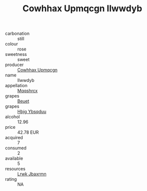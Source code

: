 :PROPERTIES:
:ID:                     67dc3084-ab9d-4c8d-832d-e2f1fd6b2d7f
:END:
#+TITLE: Cowhhax Upmqcgn Ilwwdyb 

- carbonation :: still
- colour :: rose
- sweetness :: sweet
- producer :: [[id:3e62d896-76d3-4ade-b324-cd466bcc0e07][Cowhhax Upmqcgn]]
- name :: Ilwwdyb
- appellation :: [[id:e509dff3-47a1-40fb-af4a-d7822c00b9e5][Mqqshrcx]]
- grapes :: [[id:9cb04c77-1c20-42d3-bbca-f291e87937bc][Beuet]]
- grapes :: [[id:61dd97ab-5b59-41cc-8789-767c5bc3a815][Hbjg Ybsqduu]]
- alcohol :: 12.96
- price :: 42.78 EUR
- acquired :: 7
- consumed :: 2
- available :: 5
- resources :: [[id:a9621b95-966c-4319-8256-6168df5411b3][Lrwk Jbaxrmn]]
- rating :: NA


